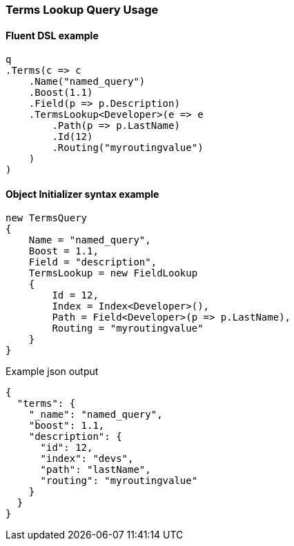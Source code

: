 :ref_current: https://www.elastic.co/guide/en/elasticsearch/reference/7.0

:github: https://github.com/elastic/elasticsearch-net

:nuget: https://www.nuget.org/packages

////
IMPORTANT NOTE
==============
This file has been generated from https://github.com/elastic/elasticsearch-net/tree/7.x/src/Tests/Tests/QueryDsl/TermLevel/Terms/TermsLookupQueryUsageTests.cs. 
If you wish to submit a PR for any spelling mistakes, typos or grammatical errors for this file,
please modify the original csharp file found at the link and submit the PR with that change. Thanks!
////

[[terms-lookup-query-usage]]
=== Terms Lookup Query Usage

==== Fluent DSL example

[source,csharp]
----
q
.Terms(c => c
    .Name("named_query")
    .Boost(1.1)
    .Field(p => p.Description)
    .TermsLookup<Developer>(e => e
        .Path(p => p.LastName)
        .Id(12)
        .Routing("myroutingvalue")
    )
)
----

==== Object Initializer syntax example

[source,csharp]
----
new TermsQuery
{
    Name = "named_query",
    Boost = 1.1,
    Field = "description",
    TermsLookup = new FieldLookup
    {
        Id = 12,
        Index = Index<Developer>(),
        Path = Field<Developer>(p => p.LastName),
        Routing = "myroutingvalue"
    }
}
----

[source,javascript]
.Example json output
----
{
  "terms": {
    "_name": "named_query",
    "boost": 1.1,
    "description": {
      "id": 12,
      "index": "devs",
      "path": "lastName",
      "routing": "myroutingvalue"
    }
  }
}
----

